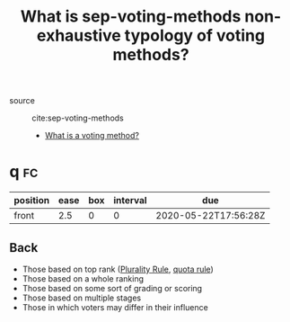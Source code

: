 #+TITLE: What is sep-voting-methods non-exhaustive typology of voting methods?

- source :: cite:sep-voting-methods

 - [[file:20200522123528-what_is_a_voting_method.org][What is a voting method?]]

* q :fc:
:PROPERTIES:
:FC_CREATED: 2020-05-22T17:56:28Z
:FC_TYPE:  normal
:ID:       4a93f768-3d73-465a-98ee-4c1fa3cf8a7e
:END:
:REVIEW_DATA:
| position | ease | box | interval | due                  |
|----------+------+-----+----------+----------------------|
| front    |  2.5 |   0 |        0 | 2020-05-22T17:56:28Z |
:END:

** Back

- Those based on top rank ([[file:20200522143832-plurality_rule.org][Plurality Rule]], [[file:sep-voting-methods.org::*What is a quota rule?][quota rule]])
- Those based on a whole ranking
- Those based on some sort of grading or scoring
- Those based on multiple stages
- Those in which voters may differ in their influence
